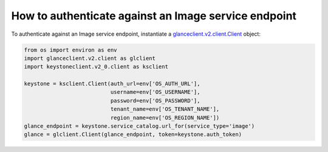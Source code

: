 =====================================================
How to authenticate against an Image service endpoint
=====================================================

To authenticate against an Image service endpoint, instantiate a
`glanceclient.v2.client.Client <http://docs.openstack.org/developer/python-glanceclient/api/glanceclient.v2.client.html#glanceclient.v2.client.Client>`__ object:

.. code-block:: python

   from os import environ as env
   import glanceclient.v2.client as glclient
   import keystoneclient.v2_0.client as ksclient

   keystone = ksclient.Client(auth_url=env['OS_AUTH_URL'],
                              username=env['OS_USERNAME'],
                              password=env['OS_PASSWORD'],
                              tenant_name=env['OS_TENANT_NAME'],
                              region_name=env['OS_REGION_NAME'])
   glance_endpoint = keystone.service_catalog.url_for(service_type='image')
   glance = glclient.Client(glance_endpoint, token=keystone.auth_token)
